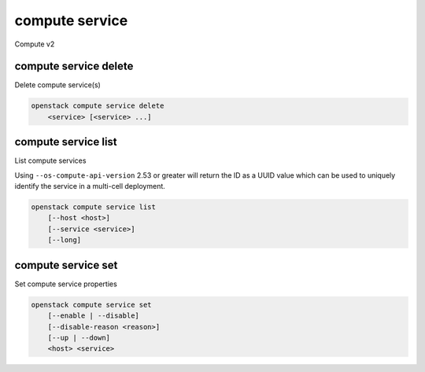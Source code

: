 ===============
compute service
===============

Compute v2

compute service delete
----------------------

Delete compute service(s)

.. program:: compute service delete
.. code:: bash

    openstack compute service delete
        <service> [<service> ...]

.. _compute_service_delete-service:
.. describe:: <service>

    Compute service(s) to delete (ID only). If using
    ``--os-compute-api-version`` 2.53 or greater, the ID is a UUID which can
    be retrieved by listing compute services using the same 2.53+ microversion.

compute service list
--------------------

List compute services

Using ``--os-compute-api-version`` 2.53 or greater will return the ID as a
UUID value which can be used to uniquely identify the service in a multi-cell
deployment.

.. program:: compute service list
.. code:: bash

    openstack compute service list
        [--host <host>]
        [--service <service>]
        [--long]

.. option:: --host <host>

    List services on specified host (name only)

.. option:: --service <service>

    List only specified service (name only)

.. option:: --long

    List additional fields in output

compute service set
-------------------

Set compute service properties

.. program:: compute service set
.. code:: bash

    openstack compute service set
        [--enable | --disable]
        [--disable-reason <reason>]
        [--up | --down]
        <host> <service>

.. option:: --enable

    Enable service

.. option:: --disable

    Disable service

.. option:: --disable-reason <reason>

    Reason for disabling the service (in quotes). Should be used with :option:`--disable` option.

.. option:: --up

    Force up service

.. option:: --down

    Force down service

.. _compute_service_set-host:
.. describe:: <host>

    Name of host

.. describe:: <service>

    Name of service (Binary name)

